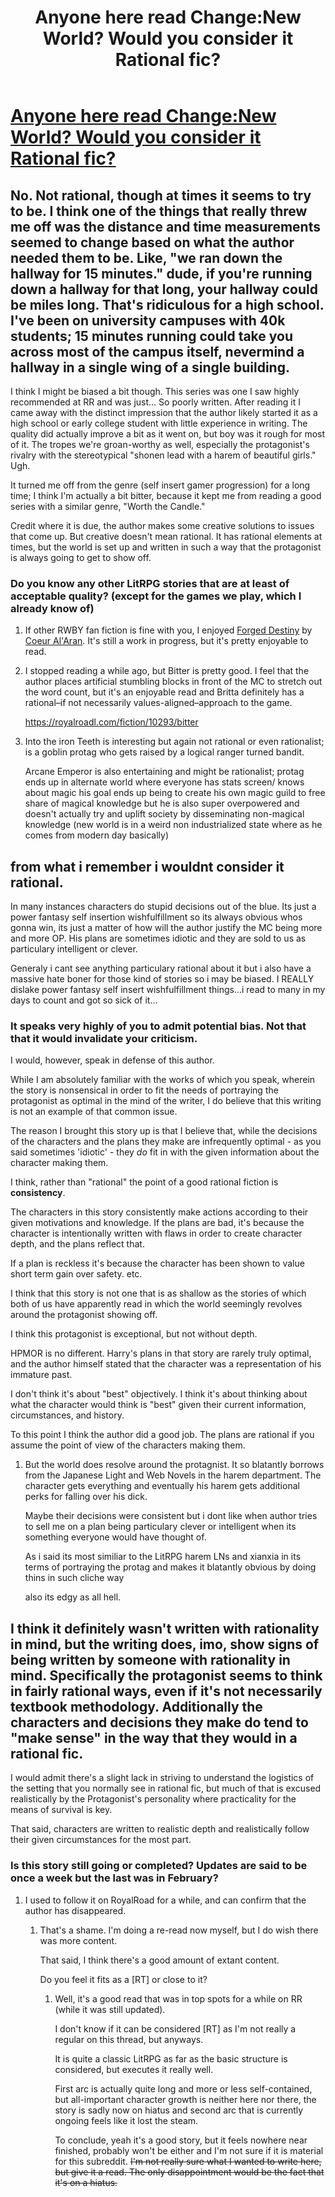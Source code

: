 #+TITLE: Anyone here read Change:New World? Would you consider it Rational fic?

* [[https://royalroadl.com/fiction/1729/change-new-world][Anyone here read Change:New World? Would you consider it Rational fic?]]
:PROPERTIES:
:Author: 1573594268
:Score: 8
:DateUnix: 1511454005.0
:DateShort: 2017-Nov-23
:END:

** No. Not rational, though at times it seems to try to be. I think one of the things that really threw me off was the distance and time measurements seemed to change based on what the author needed them to be. Like, "we ran down the hallway for 15 minutes." dude, if you're running down a hallway for that long, your hallway could be miles long. That's ridiculous for a high school. I've been on university campuses with 40k students; 15 minutes running could take you across most of the campus itself, nevermind a hallway in a single wing of a single building.

I think I might be biased a bit though. This series was one I saw highly recommended at RR and was just... So poorly written. After reading it I came away with the distinct impression that the author likely started it as a high school or early college student with little experience in writing. The quality did actually improve a bit as it went on, but boy was it rough for most of it. The tropes we're groan-worthy as well, especially the protagonist's rivalry with the stereotypical "shonen lead with a harem of beautiful girls." Ugh.

It turned me off from the genre (self insert gamer progression) for a long time; I think I'm actually a bit bitter, because it kept me from reading a good series with a similar genre, "Worth the Candle."

Credit where it is due, the author makes some creative solutions to issues that come up. But creative doesn't mean rational. It has rational elements at times, but the world is set up and written in such a way that the protagonist is always going to get to show off.
:PROPERTIES:
:Author: AurelianoTampa
:Score: 10
:DateUnix: 1511525656.0
:DateShort: 2017-Nov-24
:END:

*** Do you know any other LitRPG stories that are at least of acceptable quality? (except for the games we play, which I already know of)
:PROPERTIES:
:Author: GravityHug
:Score: 2
:DateUnix: 1511539993.0
:DateShort: 2017-Nov-24
:END:

**** If other RWBY fan fiction is fine with you, I enjoyed [[https://www.fanfiction.net/s/12044591/1/Forged-Destiny][Forged Destiny]] by [[https://www.fanfiction.net/u/6272865/Coeur-Al-Aran][Coeur Al'Aran]]. It's still a work in progress, but it's pretty enjoyable to read.
:PROPERTIES:
:Author: AurelianoTampa
:Score: 4
:DateUnix: 1511548828.0
:DateShort: 2017-Nov-24
:END:


**** I stopped reading a while ago, but Bitter is pretty good. I feel that the author places artificial stumbling blocks in front of the MC to stretch out the word count, but it's an enjoyable read and Britta definitely has a rational--if not necessarily values-aligned--approach to the game.

[[https://royalroadl.com/fiction/10293/bitter]]
:PROPERTIES:
:Author: LazarusRises
:Score: 2
:DateUnix: 1511804168.0
:DateShort: 2017-Nov-27
:END:


**** Into the iron Teeth is interesting but again not rational or even rationalist; is a goblin protag who gets raised by a logical ranger turned bandit.

Arcane Emperor is also entertaining and might be rationalist; protag ends up in alternate world where everyone has stats screen/ knows about magic his goal ends up being to create his own magic guild to free share of magical knowledge but he is also super overpowered and doesn't actually try and uplift society by disseminating non-magical knowledge (new world is in a weird non industrialized state where as he comes from modern day basically)
:PROPERTIES:
:Author: k-k-KFC
:Score: 1
:DateUnix: 1511663689.0
:DateShort: 2017-Nov-26
:END:


** from what i remember i wouldnt consider it rational.

In many instances characters do stupid decisions out of the blue. Its just a power fantasy self insertion wishfulfillment so its always obvious whos gonna win, its just a matter of how will the author justify the MC being more and more OP. His plans are sometimes idiotic and they are sold to us as particulary intelligent or clever.

Generaly i cant see anything particulary rational about it but i also have a massive hate boner for those kind of stories so i may be biased. I REALLY dislake power fantasy self insert wishfulfillment things...i read to many in my days to count and got so sick of it...
:PROPERTIES:
:Author: IgonnaBe3
:Score: 2
:DateUnix: 1511477842.0
:DateShort: 2017-Nov-24
:END:

*** It speaks very highly of you to admit potential bias. Not that that it would invalidate your criticism.

I would, however, speak in defense of this author.

While I am absolutely familiar with the works of which you speak, wherein the story is nonsensical in order to fit the needs of portraying the protagonist as optimal in the mind of the writer, I do believe that this writing is not an example of that common issue.

The reason I brought this story up is that I believe that, while the decisions of the characters and the plans they make are infrequently optimal - as you said sometimes 'idiotic' - they /do/ fit in with the given information about the character making them.

I think, rather than "rational" the point of a good rational fiction is *consistency*.

The characters in this story consistently make actions according to their given motivations and knowledge. If the plans are bad, it's because the character is intentionally written with flaws in order to create character depth, and the plans reflect that.

If a plan is reckless it's because the character has been shown to value short term gain over safety. etc.

I think that this story is not one that is as shallow as the stories of which both of us have apparently read in which the world seemingly revolves around the protagonist showing off.

I think this protagonist is exceptional, but not without depth.

HPMOR is no different. Harry's plans in that story are rarely truly optimal, and the author himself stated that the character was a representation of his immature past.

I don't think it's about "best" objectively. I think it's about thinking about what the character would think is "best" given their current information, circumstances, and history.

To this point I think the author did a good job. The plans are rational if you assume the point of view of the characters making them.
:PROPERTIES:
:Author: 1573594268
:Score: 2
:DateUnix: 1511484660.0
:DateShort: 2017-Nov-24
:END:

**** But the world does resolve around the protagnist. It so blatantly borrows from the Japanese Light and Web Novels in the harem department. The character gets everything and eventually his harem gets additional perks for falling over his dick.

Maybe their decisions were consistent but i dont like when author tries to sell me on a plan being particulary clever or intelligent when its something everyone would have thought of.

As i said its most similiar to the LitRPG harem LNs and xianxia in its terms of portraying the protag and makes it blatantly obvious by doing thins in such cliche way

also its edgy as all hell.
:PROPERTIES:
:Author: IgonnaBe3
:Score: 1
:DateUnix: 1511538414.0
:DateShort: 2017-Nov-24
:END:


** I think it definitely wasn't written with rationality in mind, but the writing does, imo, show signs of being written by someone with rationality in mind. Specifically the protagonist seems to think in fairly rational ways, even if it's not necessarily textbook methodology. Additionally the characters and decisions they make do tend to "make sense" in the way that they would in a rational fic.

I would admit there's a slight lack in striving to understand the logistics of the setting that you normally see in rational fic, but much of that is excused realistically by the Protagonist's personality where practicality for the means of survival is key.

That said, characters are written to realistic depth and realistically follow their given circumstances for the most part.
:PROPERTIES:
:Author: 1573594268
:Score: 1
:DateUnix: 1511454326.0
:DateShort: 2017-Nov-23
:END:

*** Is this story still going or completed? Updates are said to be once a week but the last was in February?
:PROPERTIES:
:Author: I_am_your_BRAIN
:Score: 1
:DateUnix: 1511465673.0
:DateShort: 2017-Nov-23
:END:

**** I used to follow it on RoyalRoad for a while, and can confirm that the author has disappeared.
:PROPERTIES:
:Author: LupusZero
:Score: 2
:DateUnix: 1511471809.0
:DateShort: 2017-Nov-24
:END:

***** That's a shame. I'm doing a re-read now myself, but I do wish there was more content.

That said, I think there's a good amount of extant content.

Do you feel it fits as a [RT] or close to it?
:PROPERTIES:
:Author: 1573594268
:Score: 1
:DateUnix: 1511475339.0
:DateShort: 2017-Nov-24
:END:

****** Well, it's a good read that was in top spots for a while on RR (while it was still updated).

I don't know if it can be considered [RT] as I'm not really a regular on this thread, but anyways.

It is quite a classic LitRPG as far as the basic structure is considered, but executes it really well.

First arc is actually quite long and more or less self-contained, but all-important character growth is neither here nor there, the story is sadly now on hiatus and second arc that is currently ongoing feels like it lost the steam.

To conclude, yeah it's a good story, but it feels nowhere near finished, probably won't be either and I'm not sure if it is material for this subreddit. +I'm not really sure what I wanted to write here, but give it a read. The only disappointment would be the fact that it's on a hiatus.+
:PROPERTIES:
:Author: LupusZero
:Score: 1
:DateUnix: 1511476641.0
:DateShort: 2017-Nov-24
:END:
